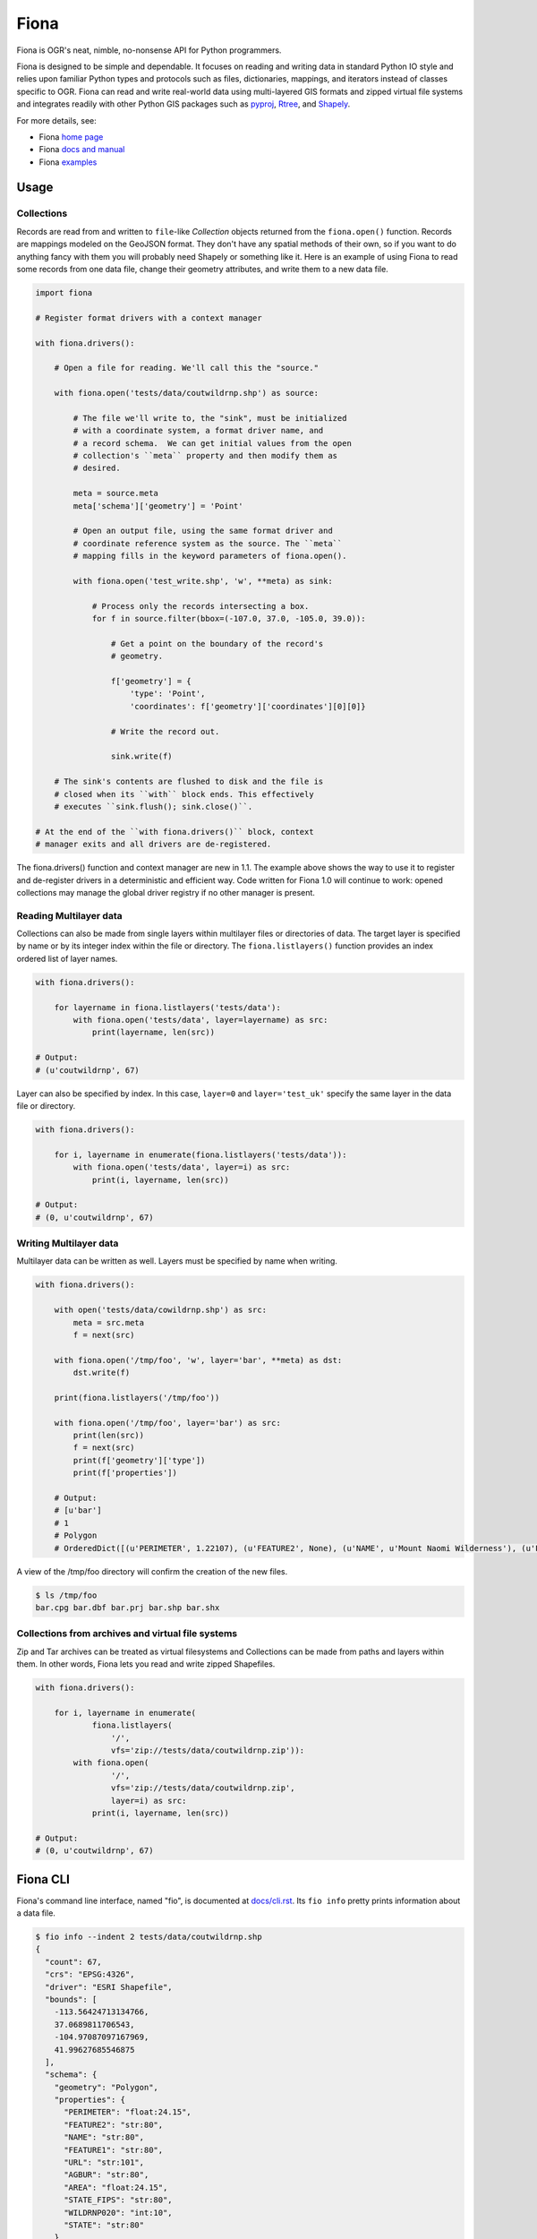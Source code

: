 =====
Fiona
=====

Fiona is OGR's neat, nimble, no-nonsense API for Python programmers.

.. image:: https://travis-ci.org/Toblerity/Fiona.png?branch=master   
   :target: https://travis-ci.org/Toblerity/Fiona

.. image:: https://coveralls.io/repos/Toblerity/Fiona/badge.png
   :target: https://coveralls.io/r/Toblerity/Fiona

Fiona is designed to be simple and dependable. It focuses on reading and
writing data in standard Python IO style and relies upon familiar Python types
and protocols such as files, dictionaries, mappings, and iterators instead of
classes specific to OGR. Fiona can read and write real-world data using
multi-layered GIS formats and zipped virtual file systems and integrates
readily with other Python GIS packages such as pyproj_, Rtree_, and Shapely_.

For more details, see:

* Fiona `home page <https://github.com/Toblerity/Fiona>`__
* Fiona `docs and manual <http://toblerity.github.com/fiona/>`__
* Fiona `examples <https://github.com/Toblerity/Fiona/tree/master/examples>`__

Usage
=====

Collections
-----------

Records are read from and written to ``file``-like `Collection` objects
returned from the ``fiona.open()`` function.  Records are mappings modeled on
the GeoJSON format. They don't have any spatial methods of their own, so if you
want to do anything fancy with them you will probably need Shapely or something
like it. Here is an example of using Fiona to read some records from one data
file, change their geometry attributes, and write them to a new data file.

.. code-block:: python

    import fiona
  
    # Register format drivers with a context manager
    
    with fiona.drivers():

        # Open a file for reading. We'll call this the "source."
        
        with fiona.open('tests/data/coutwildrnp.shp') as source:

            # The file we'll write to, the "sink", must be initialized
            # with a coordinate system, a format driver name, and
            # a record schema.  We can get initial values from the open
            # collection's ``meta`` property and then modify them as
            # desired.

            meta = source.meta
            meta['schema']['geometry'] = 'Point'

            # Open an output file, using the same format driver and
            # coordinate reference system as the source. The ``meta``
            # mapping fills in the keyword parameters of fiona.open().
            
            with fiona.open('test_write.shp', 'w', **meta) as sink:

                # Process only the records intersecting a box.
                for f in source.filter(bbox=(-107.0, 37.0, -105.0, 39.0)):
          
                    # Get a point on the boundary of the record's
                    # geometry.
                    
                    f['geometry'] = {
                        'type': 'Point',
                        'coordinates': f['geometry']['coordinates'][0][0]}
              
                    # Write the record out.
                    
                    sink.write(f)
              
        # The sink's contents are flushed to disk and the file is
        # closed when its ``with`` block ends. This effectively
        # executes ``sink.flush(); sink.close()``.

    # At the end of the ``with fiona.drivers()`` block, context
    # manager exits and all drivers are de-registered.

The fiona.drivers() function and context manager are new in 1.1. The
example above shows the way to use it to register and de-register
drivers in a deterministic and efficient way. Code written for Fiona 1.0
will continue to work: opened collections may manage the global driver
registry if no other manager is present.

Reading Multilayer data
-----------------------

Collections can also be made from single layers within multilayer files or
directories of data. The target layer is specified by name or by its integer
index within the file or directory. The ``fiona.listlayers()`` function
provides an index ordered list of layer names.

.. code-block:: python

    with fiona.drivers():

        for layername in fiona.listlayers('tests/data'):
            with fiona.open('tests/data', layer=layername) as src:
                print(layername, len(src))
    
    # Output:
    # (u'coutwildrnp', 67)

Layer can also be specified by index. In this case, ``layer=0`` and
``layer='test_uk'`` specify the same layer in the data file or directory.

.. code-block:: python

    with fiona.drivers():

        for i, layername in enumerate(fiona.listlayers('tests/data')):
            with fiona.open('tests/data', layer=i) as src:
                print(i, layername, len(src))
    
    # Output:
    # (0, u'coutwildrnp', 67)

Writing Multilayer data
-----------------------

Multilayer data can be written as well. Layers must be specified by name when
writing.

.. code-block:: python
    
    with fiona.drivers():

        with open('tests/data/cowildrnp.shp') as src:
            meta = src.meta
            f = next(src)
    
        with fiona.open('/tmp/foo', 'w', layer='bar', **meta) as dst:
            dst.write(f)
    
        print(fiona.listlayers('/tmp/foo'))

        with fiona.open('/tmp/foo', layer='bar') as src:
            print(len(src))
            f = next(src)
            print(f['geometry']['type'])
            print(f['properties'])
    
        # Output:
        # [u'bar']
        # 1
        # Polygon
        # OrderedDict([(u'PERIMETER', 1.22107), (u'FEATURE2', None), (u'NAME', u'Mount Naomi Wilderness'), (u'FEATURE1', u'Wilderness'), (u'URL', u'http://www.wilderness.net/index.cfm?fuse=NWPS&sec=wildView&wname=Mount%20Naomi'), (u'AGBUR', u'FS'), (u'AREA', 0.0179264), (u'STATE_FIPS', u'49'), (u'WILDRNP020', 332), (u'STATE', u'UT')])

A view of the /tmp/foo directory will confirm the creation of the new files.

.. code-block:: console

    $ ls /tmp/foo
    bar.cpg bar.dbf bar.prj bar.shp bar.shx

Collections from archives and virtual file systems
--------------------------------------------------

Zip and Tar archives can be treated as virtual filesystems and Collections can
be made from paths and layers within them. In other words, Fiona lets you read
and write zipped Shapefiles.

.. code-block:: python

    with fiona.drivers():

        for i, layername in enumerate(
                fiona.listlayers(
                    '/', 
                    vfs='zip://tests/data/coutwildrnp.zip')):
            with fiona.open(
                    '/', 
                    vfs='zip://tests/data/coutwildrnp.zip', 
                    layer=i) as src:
                print(i, layername, len(src))
    
    # Output:
    # (0, u'coutwildrnp', 67)

Fiona CLI
=========

Fiona's command line interface, named "fio", is documented at `docs/cli.rst
<https://github.com/Toblerity/Fiona/blob/master/docs/cli.rst>`__. Its ``fio
info`` pretty prints information about a data file.

.. code-block:: console

    $ fio info --indent 2 tests/data/coutwildrnp.shp
    {
      "count": 67,
      "crs": "EPSG:4326",
      "driver": "ESRI Shapefile",
      "bounds": [
        -113.56424713134766,
        37.0689811706543,
        -104.97087097167969,
        41.99627685546875
      ],
      "schema": {
        "geometry": "Polygon",
        "properties": {
          "PERIMETER": "float:24.15",
          "FEATURE2": "str:80",
          "NAME": "str:80",
          "FEATURE1": "str:80",
          "URL": "str:101",
          "AGBUR": "str:80",
          "AREA": "float:24.15",
          "STATE_FIPS": "str:80",
          "WILDRNP020": "int:10",
          "STATE": "str:80"
        }
      }
    }

Installation
============

Fiona requires Python 2.6, 2.7, 3.3, or 3.4 and GDAL/OGR 1.8+. To build from
a source distribution you will need a C compiler and GDAL and Python
development headers and libraries (libgdal1-dev for Debian/Ubuntu, gdal-dev for
CentOS/Fedora).

To build from a repository copy, you will also need Cython to build C sources
from the project's .pyx files. See the project's requirements-dev.txt file for
guidance.

The `Kyngchaos GDAL frameworks
<http://www.kyngchaos.com/software/frameworks#gdal_complete>`__ will satisfy
the GDAL/OGR dependency for OS X, as will Homebrew's GDAL Formula (``brew install
gdal``).

Python Requirements
-------------------

Fiona depends on the modules ``six``, ``cligj``, ``argparse``, and
``ordereddict`` (the two latter modules are standard in Python 2.7+). Pip will
fetch these requirements for you, but users installing Fiona from a Windows
installer must get them separately.

Unix-like systems
-----------------

Assuming you're using a virtualenv (if not, skip to the 4th command) and
GDAL/OGR libraries, headers, and `gdal-config`_ program are installed to well
known locations on your system via your system's package manager (``brew
install gdal`` using Homebrew on OS X), installation is this simple.

.. code-block:: console

  $ mkdir fiona_env
  $ virtualenv fiona_env
  $ source fiona_env/bin/activate
  (fiona_env)$ pip install Fiona

If gdal-config is not available or if GDAL/OGR headers and libs aren't
installed to a well known location, you must set include dirs, library dirs,
and libraries options via the setup.cfg file or setup command line as shown
below (using ``git``).

.. code-block:: console

  (fiona_env)$ git clone git://github.com/Toblerity/Fiona.git
  (fiona_env)$ cd Fiona
  (fiona_env)$ python setup.py build_ext -I/path/to/gdal/include -L/path/to/gdal/lib -lgdal install

Or specify that build options should be provided by a particular
gdal-config program.

.. code-block:: console

  (fiona_env)$ GDAL_CONFIG=/path/to/gdal-config pip install .

Windows
-------

Binary installers are available at
http://www.lfd.uci.edu/~gohlke/pythonlibs/#fiona and coming eventually to PyPI.

You can download a binary distribution of GDAL from `here
<http://www.gisinternals.com/release.php>`_.  You will also need to download
the compiled libraries and headers (include files).

When building from source on Windows, it is important to know that setup.py
cannot rely on gdal-config, which is only present on UNIX systems, to discover 
the locations of header files and libraries that Fiona needs to compile its 
C extensions. On Windows, these paths need to be provided by the user. 
You will need to find the include files and the library files for gdal and 
use setup.py as follows.

.. code-block:: console

    $ python setup.py build_ext -I<path to gdal include files> -lgdal_i -L<path to gdal library>
    $ python setup.py install

Note: The GDAL dll (gdal111.dll) and gdal-data directory need to be in your 
Windows PATH otherwise Fiona will fail to work.

Development and testing
=======================

Building from the source requires Cython. Tests require Nose. If the GDAL/OGR
libraries, headers, and `gdal-config`_ program are installed to well known
locations on your system (via your system's package manager), you can do this::

  (fiona_env)$ git clone git://github.com/Toblerity/Fiona.git
  (fiona_env)$ cd Fiona
  (fiona_env)$ pip install -e .
  (fiona_env)$ nosetests

If you have a non-standard environment, you'll need to specify the include and
lib dirs and GDAL library on the command line::

  (fiona_env)$ python setup.py build_ext -I/path/to/gdal/include -L/path/to/gdal/lib -lgdal --gdalversion 2.0.1 develop
  (fiona_env)$ nosetests

.. _OGR: http://www.gdal.org/ogr
.. _pyproj: http://pypi.python.org/pypi/pyproj/
.. _Rtree: http://pypi.python.org/pypi/Rtree/
.. _Shapely: http://pypi.python.org/pypi/Shapely/
.. _gdal-config: http://www.gdal.org/gdal-config.html
